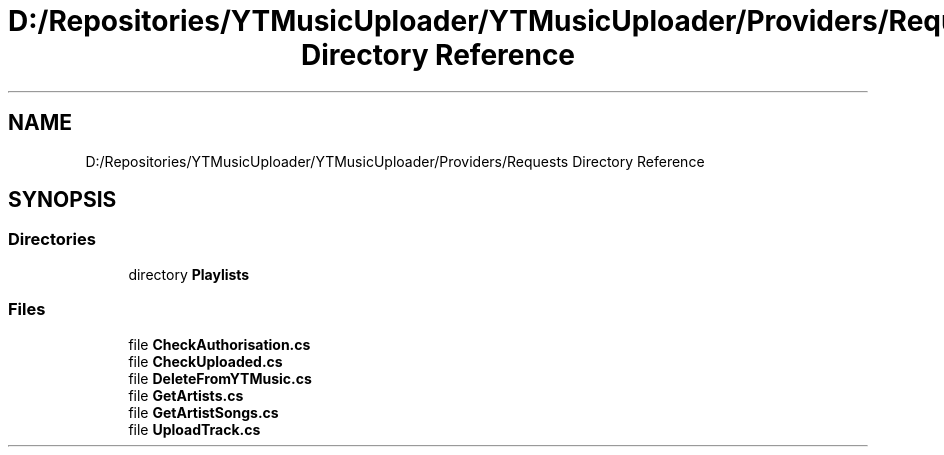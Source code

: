 .TH "D:/Repositories/YTMusicUploader/YTMusicUploader/Providers/Requests Directory Reference" 3 "Thu Dec 31 2020" "YT Music Uploader" \" -*- nroff -*-
.ad l
.nh
.SH NAME
D:/Repositories/YTMusicUploader/YTMusicUploader/Providers/Requests Directory Reference
.SH SYNOPSIS
.br
.PP
.SS "Directories"

.in +1c
.ti -1c
.RI "directory \fBPlaylists\fP"
.br
.in -1c
.SS "Files"

.in +1c
.ti -1c
.RI "file \fBCheckAuthorisation\&.cs\fP"
.br
.ti -1c
.RI "file \fBCheckUploaded\&.cs\fP"
.br
.ti -1c
.RI "file \fBDeleteFromYTMusic\&.cs\fP"
.br
.ti -1c
.RI "file \fBGetArtists\&.cs\fP"
.br
.ti -1c
.RI "file \fBGetArtistSongs\&.cs\fP"
.br
.ti -1c
.RI "file \fBUploadTrack\&.cs\fP"
.br
.in -1c
